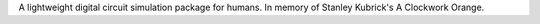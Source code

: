 A lightweight digital circuit simulation package for humans. In memory of Stanley Kubrick's A Clockwork Orange.


